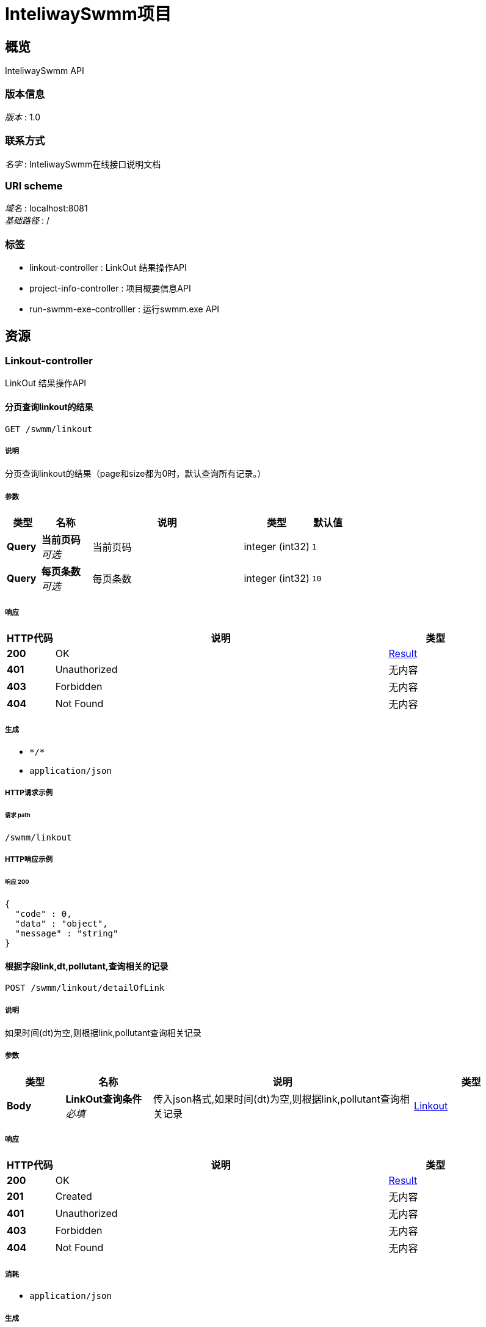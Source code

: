 = InteliwaySwmm项目


[[_overview]]
== 概览
InteliwaySwmm API


=== 版本信息
[%hardbreaks]
__版本__ : 1.0


=== 联系方式
[%hardbreaks]
__名字__ : InteliwaySwmm在线接口说明文档


=== URI scheme
[%hardbreaks]
__域名__ : localhost:8081
__基础路径__ : /


=== 标签

* linkout-controller : LinkOut 结果操作API
* project-info-controller : 项目概要信息API
* run-swmm-exe-controlller : 运行swmm.exe API




[[_paths]]
== 资源

[[_linkout-controller_resource]]
=== Linkout-controller
LinkOut 结果操作API


[[_listusingget]]
==== 分页查询linkout的结果
....
GET /swmm/linkout
....


===== 说明
分页查询linkout的结果（page和size都为0时，默认查询所有记录。）


===== 参数

[options="header", cols=".^2a,.^3a,.^9a,.^4a,.^2a"]
|===
|类型|名称|说明|类型|默认值
|**Query**|**当前页码** +
__可选__|当前页码|integer (int32)|`1`
|**Query**|**每页条数** +
__可选__|每页条数|integer (int32)|`10`
|===


===== 响应

[options="header", cols=".^2a,.^14a,.^4a"]
|===
|HTTP代码|说明|类型
|**200**|OK|<<_result,Result>>
|**401**|Unauthorized|无内容
|**403**|Forbidden|无内容
|**404**|Not Found|无内容
|===


===== 生成

* `\*/*`
* `application/json`


===== HTTP请求示例

====== 请求 path
----
/swmm/linkout
----


===== HTTP响应示例

====== 响应 200
[source,json]
----
{
  "code" : 0,
  "data" : "object",
  "message" : "string"
}
----


[[_searchbyconditionusingpost]]
==== 根据字段link,dt,pollutant,查询相关的记录
....
POST /swmm/linkout/detailOfLink
....


===== 说明
如果时间(dt)为空,则根据link,pollutant查询相关记录


===== 参数

[options="header", cols=".^2a,.^3a,.^9a,.^4a"]
|===
|类型|名称|说明|类型
|**Body**|**LinkOut查询条件** +
__必填__|传入json格式,如果时间(dt)为空,则根据link,pollutant查询相关记录|<<_linkout,Linkout>>
|===


===== 响应

[options="header", cols=".^2a,.^14a,.^4a"]
|===
|HTTP代码|说明|类型
|**200**|OK|<<_result,Result>>
|**201**|Created|无内容
|**401**|Unauthorized|无内容
|**403**|Forbidden|无内容
|**404**|Not Found|无内容
|===


===== 消耗

* `application/json`


===== 生成

* `\*/*`
* `application/json`


===== HTTP请求示例

====== 请求 path
----
/swmm/linkout/detailOfLink
----


====== 请求 body
[source,json]
----
{
  "dt" : "2017-01-01 01:00:00",
  "link" : "tianjia_ZL_update_1",
  "pollutant" : "TN"
}
----


===== HTTP响应示例

====== 响应 200
[source,json]
----
{
  "code" : 0,
  "data" : "object",
  "message" : "string"
}
----


[[_project-info-controller_resource]]
=== Project-info-controller
项目概要信息API


[[_detailofprojectusingget]]
==== detailOfProject
....
GET /swmm/projectInfo
....


===== 参数

[options="header", cols=".^2a,.^3a,.^9a,.^4a,.^2a"]
|===
|类型|名称|说明|类型|默认值
|**Query**|**tName** +
__可选__|tName|string|`"linkout"`
|===


===== 响应

[options="header", cols=".^2a,.^14a,.^4a"]
|===
|HTTP代码|说明|类型
|**200**|OK|<<_result,Result>>
|**401**|Unauthorized|无内容
|**403**|Forbidden|无内容
|**404**|Not Found|无内容
|===


===== 生成

* `\*/*`


===== HTTP请求示例

====== 请求 path
----
/swmm/projectInfo
----


===== HTTP响应示例

====== 响应 200
[source,json]
----
{
  "code" : 0,
  "data" : "object",
  "message" : "string"
}
----


[[_run-swmm-exe-controlller_resource]]
=== Run-swmm-exe-controlller
运行swmm.exe API


[[_getexeprogressusingget]]
==== 查看swmm.exe运行进度
....
GET /swmm
....


===== 说明
模型运算进度查看


===== 响应

[options="header", cols=".^2a,.^14a,.^4a"]
|===
|HTTP代码|说明|类型
|**200**|OK|<<_result,Result>>
|**401**|Unauthorized|无内容
|**403**|Forbidden|无内容
|**404**|Not Found|无内容
|===


===== 生成

* `\*/*`
* `application/json`


===== HTTP请求示例

====== 请求 path
----
/swmm
----


===== HTTP响应示例

====== 响应 200
[source,json]
----
{
  "code" : 0,
  "data" : "object",
  "message" : "string"
}
----


[[_mainrunusingget]]
==== 调用Swmm.exe
....
GET /swmm/runswmmexe
....


===== 说明
异步调用exe


===== 响应

[options="header", cols=".^2a,.^14a,.^4a"]
|===
|HTTP代码|说明|类型
|**200**|OK|<<_result,Result>>
|**401**|Unauthorized|无内容
|**403**|Forbidden|无内容
|**404**|Not Found|无内容
|===


===== 生成

* `\*/*`
* `application/json`


===== HTTP请求示例

====== 请求 path
----
/swmm/runswmmexe
----


===== HTTP响应示例

====== 响应 200
[source,json]
----
{
  "code" : 0,
  "data" : "object",
  "message" : "string"
}
----




[[_definitions]]
== 定义

[[_linkout]]
=== Linkout

[options="header", cols=".^3a,.^11a,.^4a"]
|===
|名称|说明|类型
|**dt** +
__可选__|时间(2017-01-01 01:00:00) +
**样例** : `"2017-01-01 01:00:00"`|string (date-time)
|**link** +
__可选__|link +
**样例** : `"tianjia_ZL_update_1"`|string
|**pollutant** +
__必填__|污染物(TN,TP,COD,NH4,SS) +
**样例** : `"TN"`|string
|===


[[_result]]
=== Result

[options="header", cols=".^3a,.^11a,.^4a"]
|===
|名称|说明|类型
|**code** +
__可选__|**样例** : `0`|integer (int32)
|**data** +
__可选__|**样例** : `"object"`|object
|**message** +
__可选__|**样例** : `"string"`|string
|===





